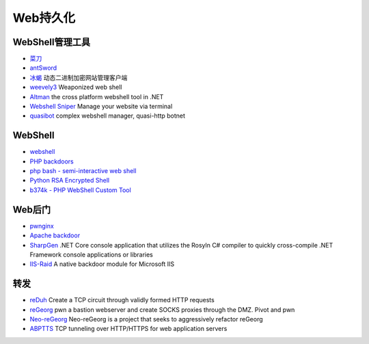 Web持久化
----------------------------------------

WebShell管理工具
~~~~~~~~~~~~~~~~~~~~~~~~~~~~~~~~~~~~~~~~
- `菜刀 <https://github.com/Chora10/Cknife>`_
- `antSword <https://github.com/antoor/antSword>`_
- `冰蝎 <https://github.com/rebeyond/Behinder>`_ 动态二进制加密网站管理客户端
- `weevely3 <https://github.com/epinna/weevely3>`_ Weaponized web shell
- `Altman <https://github.com/keepwn/Altman>`_ the cross platform webshell tool in .NET
- `Webshell Sniper <https://github.com/WangYihang/Webshell-Sniper>`_ Manage your website via terminal
- `quasibot <https://github.com/Smaash/quasibot>`_ complex webshell manager, quasi-http botnet

WebShell
~~~~~~~~~~~~~~~~~~~~~~~~~~~~~~~~~~~~~~~~
- `webshell <https://github.com/tennc/webshell>`_
- `PHP backdoors <https://github.com/bartblaze/PHP-backdoors>`_
- `php bash - semi-interactive web shell <https://github.com/Arrexel/phpbash>`_
- `Python RSA Encrypted Shell <https://github.com/Eitenne/TopHat.git>`_
- `b374k - PHP WebShell Custom Tool <https://github.com/b374k/b374k>`_

Web后门
~~~~~~~~~~~~~~~~~~~~~~~~~~~~~~~~~~~~~~~~
- `pwnginx <https://github.com/t57root/pwnginx>`_
- `Apache backdoor <https://github.com/WangYihang/Apache-HTTP-Server-Module-Backdoor>`_
- `SharpGen <https://github.com/cobbr/SharpGen>`_  .NET Core console application that utilizes the Rosyln C# compiler to quickly cross-compile .NET Framework console applications or libraries
- `IIS-Raid <https://github.com/0x09AL/IIS-Raid>`_ A native backdoor module for Microsoft IIS

转发
~~~~~~~~~~~~~~~~~~~~~~~~~~~~~~~~~~~~~~~~
- `reDuh <https://github.com/sensepost/reDuh>`_ Create a TCP circuit through validly formed HTTP requests
- `reGeorg <https://github.com/sensepost/reGeorg>`_ pwn a bastion webserver and create SOCKS proxies through the DMZ. Pivot and pwn
- `Neo-reGeorg <https://github.com/L-codes/Neo-reGeorg>`_ Neo-reGeorg is a project that seeks to aggressively refactor reGeorg
- `ABPTTS <https://github.com/nccgroup/ABPTTS>`_ TCP tunneling over HTTP/HTTPS for web application servers
